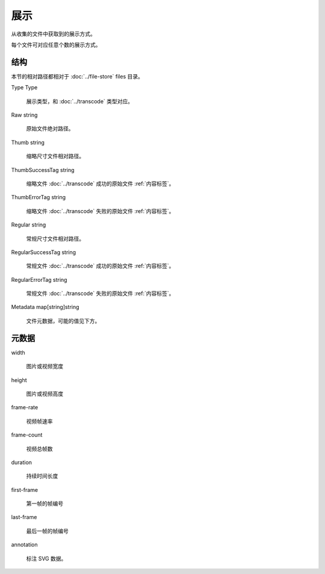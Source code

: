 展示
====================


.. uml::

  class "Presentation\n展示" as Presentation {
    Type Type
    Raw string
    Thumb string
    ThumbSuccessTag string
    ThumbErrorTag string
    Regular string 
    RegularSuccessTag string
    RegularErrorTag string
    Metadata map[string]string
  }

从收集的文件中获取到的展示方式。

每个文件可对应任意个数的展示方式。

结构
----------------------

本节的相对路径都相对于 :doc:`../file-store` files 目录。

Type Type

  展示类型，和 :doc:`../transcode` 类型对应。

Raw string

  原始文件绝对路径。

Thumb string

  缩略尺寸文件相对路径。

ThumbSuccessTag string

  缩略文件 :doc:`../transcode` 成功的原始文件 :ref:`内容标签`。

ThumbErrorTag string

  缩略文件 :doc:`../transcode` 失败的原始文件 :ref:`内容标签`。

Regular string 

  常规尺寸文件相对路径。

RegularSuccessTag string

  常规文件 :doc:`../transcode` 成功的原始文件 :ref:`内容标签`。

RegularErrorTag string

  常规文件 :doc:`../transcode` 失败的原始文件 :ref:`内容标签`。

Metadata map[string]string

  文件元数据，可能的值见下方。
  
元数据
-------------------

width

  图片或视频宽度

height

  图片或视频高度

frame-rate

  视频帧速率

frame-count

  视频总帧数

duration

  持续时间长度

first-frame
  
  第一帧的帧编号

last-frame

  最后一帧的帧编号

annotation

  标注 SVG 数据。
